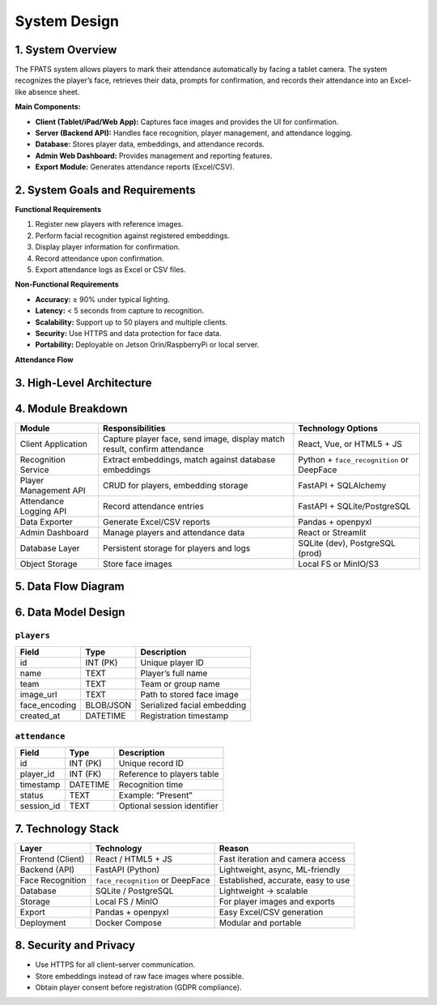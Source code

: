 System Design
=============

1. System Overview
------------------

The FPATS system allows players to mark their attendance automatically by facing a tablet camera.  
The system recognizes the player’s face, retrieves their data, prompts for confirmation,  
and records their attendance into an Excel-like absence sheet.

**Main Components:**

- **Client (Tablet/iPad/Web App):** Captures face images and provides the UI for confirmation.
- **Server (Backend API):** Handles face recognition, player management, and attendance logging.
- **Database:** Stores player data, embeddings, and attendance records.
- **Admin Web Dashboard:** Provides management and reporting features.
- **Export Module:** Generates attendance reports (Excel/CSV).

2. System Goals and Requirements
--------------------------------

**Functional Requirements**

1. Register new players with reference images.
2. Perform facial recognition against registered embeddings.
3. Display player information for confirmation.
4. Record attendance upon confirmation.
5. Export attendance logs as Excel or CSV files.

**Non-Functional Requirements**

- **Accuracy:** ≥ 90% under typical lighting.
- **Latency:** < 5 seconds from capture to recognition.
- **Scalability:** Support up to 50 players and multiple clients.
- **Security:** Use HTTPS and data protection for face data.
- **Portability:** Deployable on Jetson Orin/RaspberryPi or local server.

**Attendance Flow**

.. plantuml:: ./diagrams/attendance_flow.puml

3. High-Level Architecture
--------------------------

.. plantuml:: ./diagrams/architecture.puml

4. Module Breakdown
-------------------

+---------------------------+-------------------------------------------+----------------------------------+
| **Module**                | **Responsibilities**                      | **Technology Options**           |
+===========================+===========================================+==================================+
| Client Application        | Capture player face, send image, display  | React, Vue, or HTML5 + JS        |
|                           | match result, confirm attendance          |                                  |
+---------------------------+-------------------------------------------+----------------------------------+
| Recognition Service       | Extract embeddings, match against database| Python + ``face_recognition`` or |
|                           | embeddings                                | DeepFace                         |
+---------------------------+-------------------------------------------+----------------------------------+
| Player Management API     | CRUD for players, embedding storage       | FastAPI + SQLAlchemy             |
+---------------------------+-------------------------------------------+----------------------------------+
| Attendance Logging API    | Record attendance entries                 | FastAPI + SQLite/PostgreSQL      |
+---------------------------+-------------------------------------------+----------------------------------+
| Data Exporter             | Generate Excel/CSV reports                | Pandas + openpyxl                |
+---------------------------+-------------------------------------------+----------------------------------+
| Admin Dashboard           | Manage players and attendance data        | React or Streamlit               |
+---------------------------+-------------------------------------------+----------------------------------+
| Database Layer            | Persistent storage for players and logs   | SQLite (dev), PostgreSQL (prod)  |
+---------------------------+-------------------------------------------+----------------------------------+
| Object Storage            | Store face images                         | Local FS or MinIO/S3             |
+---------------------------+-------------------------------------------+----------------------------------+

5. Data Flow Diagram
--------------------

.. plantuml:: ./diagrams/data_flow.puml

6. Data Model Design
--------------------

``players``
~~~~~~~~~~~~

+--------------+---------------+---------------------------------+
| **Field**    | **Type**      | **Description**                 |
+==============+===============+=================================+
| id           | INT (PK)      | Unique player ID                |
+--------------+---------------+---------------------------------+
| name         | TEXT          | Player’s full name              |
+--------------+---------------+---------------------------------+
| team         | TEXT          | Team or group name              |
+--------------+---------------+---------------------------------+
| image_url    | TEXT          | Path to stored face image       |
+--------------+---------------+---------------------------------+
| face_encoding| BLOB/JSON     | Serialized facial embedding     |
+--------------+---------------+---------------------------------+
| created_at   | DATETIME      | Registration timestamp          |
+--------------+---------------+---------------------------------+


``attendance``
~~~~~~~~~~~~~~

+--------------+---------------+---------------------------------+
| **Field**    | **Type**      | **Description**                 |
+==============+===============+=================================+
| id           | INT (PK)      | Unique record ID                |
+--------------+---------------+---------------------------------+
| player_id    | INT (FK)      | Reference to players table      |
+--------------+---------------+---------------------------------+
| timestamp    | DATETIME      | Recognition time                |
+--------------+---------------+---------------------------------+
| status       | TEXT          | Example: “Present”              |
+--------------+---------------+---------------------------------+
| session_id   | TEXT          | Optional session identifier     |
+--------------+---------------+---------------------------------+

7. Technology Stack
-------------------

+--------------------+---------------------------+----------------------------------------+
| **Layer**          | **Technology**            | **Reason**                             |
+====================+===========================+========================================+
| Frontend (Client)  | React / HTML5 + JS        | Fast iteration and camera access       |
+--------------------+---------------------------+----------------------------------------+
| Backend (API)      | FastAPI (Python)          | Lightweight, async, ML-friendly        |
+--------------------+---------------------------+----------------------------------------+
| Face Recognition   | ``face_recognition`` or   | Established, accurate, easy to use     |
|                    | DeepFace                  |                                        |
+--------------------+---------------------------+----------------------------------------+
| Database           | SQLite / PostgreSQL       | Lightweight → scalable                 |
+--------------------+---------------------------+----------------------------------------+
| Storage            | Local FS / MinIO          | For player images and exports          |
+--------------------+---------------------------+----------------------------------------+
| Export             | Pandas + openpyxl         | Easy Excel/CSV generation              |
+--------------------+---------------------------+----------------------------------------+
| Deployment         | Docker Compose            | Modular and portable                   |
+--------------------+---------------------------+----------------------------------------+

8. Security and Privacy
-----------------------

- Use HTTPS for all client–server communication.
- Store embeddings instead of raw face images where possible.
- Obtain player consent before registration (GDPR compliance).